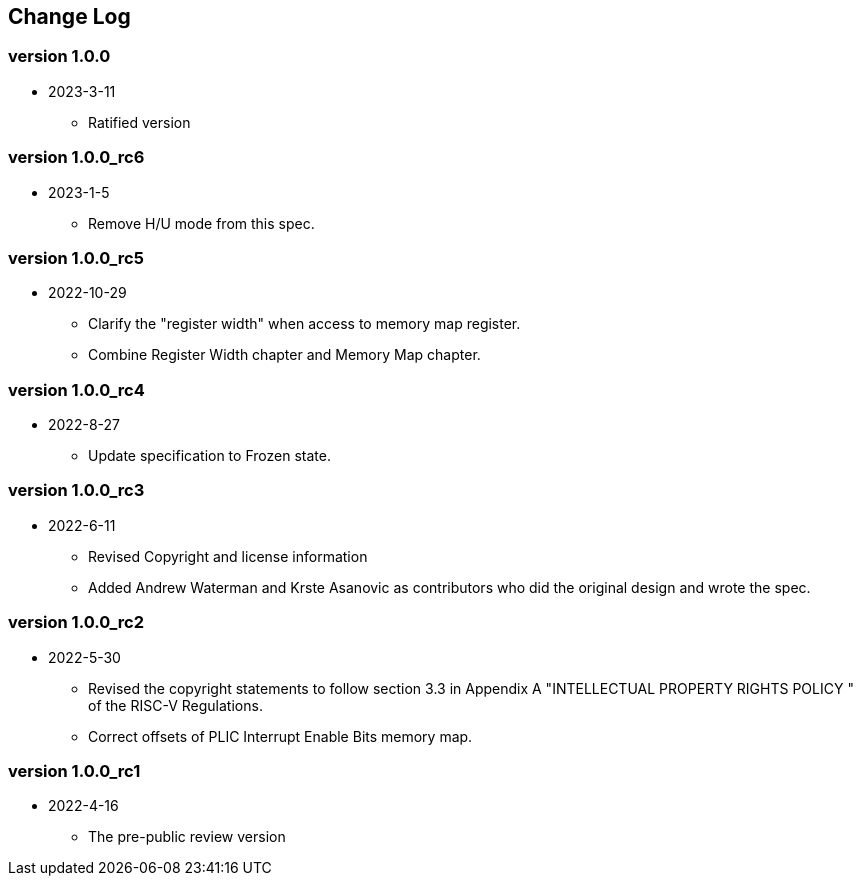 // SPDX-License-Identifier: CC-BY-4.0
//
// changelog.adoc: change log for the document
//
// Provide a list of changes made to each revision of the document.
//
[preface]
== Change Log

=== version 1.0.0
* 2023-3-11
** Ratified version

=== version 1.0.0_rc6
* 2023-1-5
** Remove H/U mode from this spec.

=== version 1.0.0_rc5
* 2022-10-29
** Clarify the "register width" when access to memory map register.
** Combine Register Width chapter and Memory Map chapter.

=== version 1.0.0_rc4
* 2022-8-27
** Update specification to Frozen state.

=== version 1.0.0_rc3
* 2022-6-11
** Revised Copyright and license information
** Added Andrew Waterman and Krste Asanovic as contributors who did
the original design and wrote the spec.

=== version 1.0.0_rc2
* 2022-5-30
** Revised the copyright statements to follow section 3.3 in Appendix
A "INTELLECTUAL PROPERTY RIGHTS POLICY " of the RISC-V Regulations.
** Correct offsets of PLIC Interrupt Enable Bits memory map.

=== version 1.0.0_rc1
* 2022-4-16
** The pre-public review version

